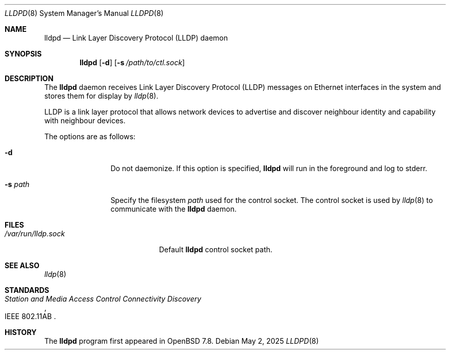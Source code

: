 .\" $OpenBSD: lldpd.8,v 1.2 2025/05/02 10:24:58 jsg Exp $
.\"
.\" Copyright (c) 2025 David Gwynne <dlg@openbsd.org>
.\"
.\" Permission to use, copy, modify, and distribute this software for any
.\" purpose with or without fee is hereby granted, provided that the above
.\" copyright notice and this permission notice appear in all copies.
.\"
.\" THE SOFTWARE IS PROVIDED "AS IS" AND THE AUTHOR DISCLAIMS ALL WARRANTIES
.\" WITH REGARD TO THIS SOFTWARE INCLUDING ALL IMPLIED WARRANTIES OF
.\" MERCHANTABILITY AND FITNESS. IN NO EVENT SHALL THE AUTHOR BE LIABLE FOR
.\" ANY SPECIAL, DIRECT, INDIRECT, OR CONSEQUENTIAL DAMAGES OR ANY DAMAGES
.\" WHATSOEVER RESULTING FROM LOSS OF USE, DATA OR PROFITS, WHETHER IN AN
.\" ACTION OF CONTRACT, NEGLIGENCE OR OTHER TORTIOUS ACTION, ARISING OUT OF
.\" OR IN CONNECTION WITH THE USE OR PERFORMANCE OF THIS SOFTWARE.
.\"
.Dd $Mdocdate: May 2 2025 $
.Dt LLDPD 8
.Os
.Sh NAME
.Nm lldpd
.Nd Link Layer Discovery Protocol (LLDP) daemon
.Sh SYNOPSIS
.Nm
.Op Fl d
.Op Fl s Ar /path/to/ctl.sock
.Sh DESCRIPTION
The
.Nm
daemon receives
Link Layer Discovery Protocol
.Pq LLDP
messages on Ethernet interfaces in the system and stores them for
display by
.Xr lldp 8 .
.Pp
LLDP is a link layer protocol that allows network devices to advertise
and discover neighbour identity and capability with neighbour devices.
.Pp
The options are as follows:
.Bl -tag -width "-f fileXXX"
.It Fl d
Do not daemonize.
If this option is specified,
.Nm
will run in the foreground and log to stderr.
.It Fl s Ar path
Specify the filesystem
.Ar path
used for the control socket.
The control socket is used by
.Xr lldp 8
to communicate with the
.Nm
daemon.
.El
.Sh FILES
.Bl -tag -width "/var/run/lldp.sock" -compact
.It Pa /var/run/lldp.sock
Default
.Nm
control socket path.
.El
.Sh SEE ALSO
.\" Xr frame 4 ,
.Xr lldp 8
.Sh STANDARDS
.Rs
.%R IEEE 802.11AB
.%T Station and Media Access Control Connectivity Discovery
.Re
.Sh HISTORY
The
.Nm
program first appeared in
.Ox 7.8 .
